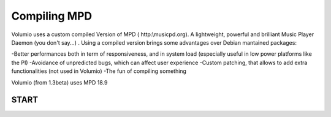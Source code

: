 ############
Compiling MPD
############


Volumio uses a custom compiled Version of MPD ( http:\\musicpd.org). A lightweight, powerful and brilliant Music Player Daemon
(you don't say...) .
Using a compiled version brings some advantages over Debian mantained packages:

-Better performances both in term of responsiveness, and in system load (especially useful in low power platforms like the PI)
-Avoidance of unpredicted bugs, which can affect user experience
-Custom patching, that allows to add extra functionalities (not used in Volumio)
-The fun of compiling something

Volumio (from 1.3beta) uses MPD 18.9 

START 
-----

